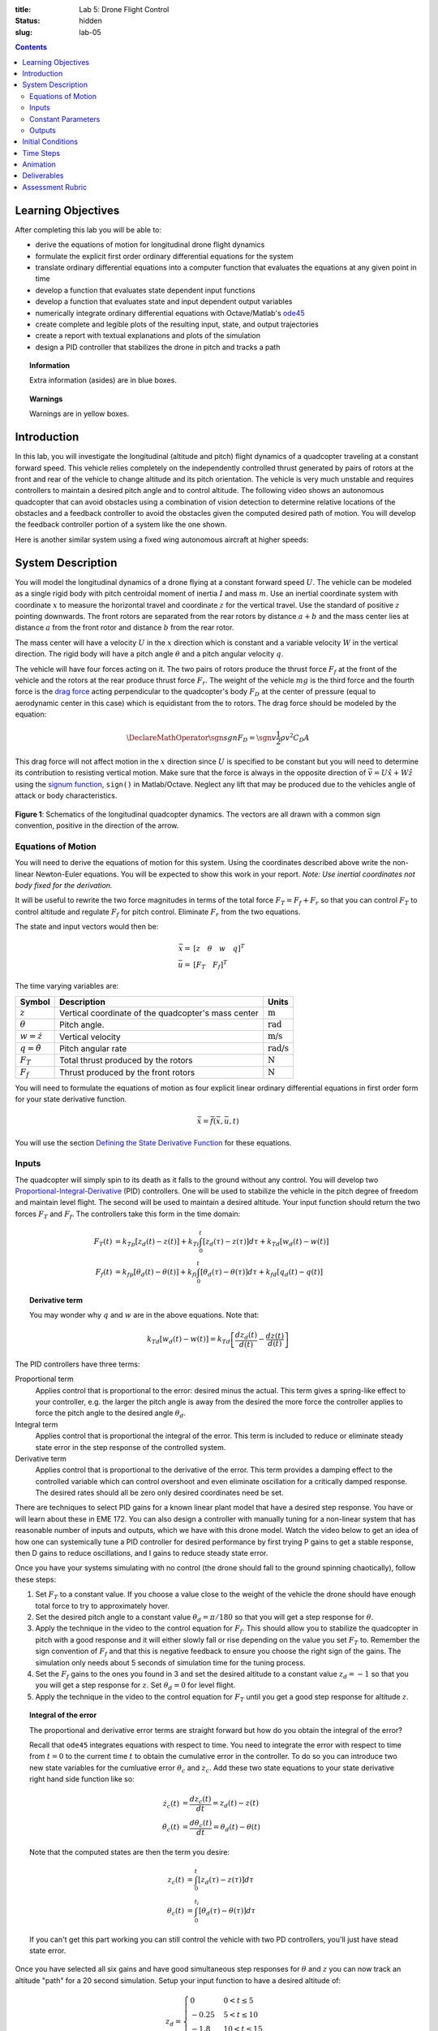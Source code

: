 :title: Lab 5: Drone Flight Control
:status: hidden
:slug: lab-05

.. contents::

Learning Objectives
===================

After completing this lab you will be able to:

- derive the equations of motion for longitudinal drone flight dynamics
- formulate the explicit first order ordinary differential equations for the
  system
- translate ordinary differential equations into a computer function that
  evaluates the equations at any given point in time
- develop a function that evaluates state dependent input functions
- develop a function that evaluates state and input dependent output variables
- numerically integrate ordinary differential equations with Octave/Matlab's
  ode45_
- create complete and legible plots of the resulting input, state, and output
  trajectories
- create a report with textual explanations and plots of the simulation
- design a PID controller that stabilizes the drone in pitch and tracks a path

.. _ode45: https://www.mathworks.com/help/matlab/ref/ode45.html

.. topic:: Information
   :class: alert alert-info

   Extra information (asides) are in blue boxes.

.. topic:: Warnings
   :class: alert alert-warning

   Warnings are in yellow boxes.

Introduction
============

In this lab, you will investigate the longitudinal (altitude and pitch) flight
dynamics of a quadcopter traveling at a constant forward speed. This vehicle
relies completely on the independently controlled thrust generated by pairs of
rotors at the front and rear of the vehicle to change altitude and its pitch
orientation. The vehicle is very much unstable and requires controllers to
maintain a desired pitch angle and to control altitude. The following video
shows an autonomous quadcopter that can avoid obstacles using a combination of
vision detection to determine relative locations of the obstacles and a
feedback controller to avoid the obstacles given the computed desired path of
motion. You will develop the feedback controller portion of a system like the
one shown.

.. raw:: html

   <iframe width="560" height="315"
   src="https://www.youtube.com/embed/BzykucxFddI" frameborder="0"
   allow="accelerometer; autoplay; encrypted-media; gyroscope;
   picture-in-picture" allowfullscreen></iframe>

Here is another similar system using a fixed wing autonomous aircraft at higher
speeds:

.. raw:: html

   <iframe width="560" height="315"
   src="https://www.youtube.com/embed/_qah8oIzCwk" frameborder="0"
   allow="accelerometer; autoplay; encrypted-media; gyroscope;
   picture-in-picture" allowfullscreen></iframe>

System Description
==================

You will model the longitudinal dynamics of a drone flying at a constant
forward speed :math:`U`. The vehicle can be modeled as a single rigid body with
pitch centroidal moment of inertia :math:`I` and mass :math:`m`. Use an
inertial coordinate system with coordinate :math:`x` to measure the horizontal
travel and coordinate :math:`z` for the vertical travel. Use the standard of
positive :math:`z` pointing downwards. The front rotors are separated from the
rear rotors by distance :math:`a + b` and the mass center lies at distance
:math:`a` from the front rotor and distance :math:`b` from the rear rotor.

The mass center will have a velocity :math:`U` in the :math:`x` direction which
is constant and a variable velocity :math:`W` in the vertical direction. The
rigid body will have a pitch angle :math:`\theta` and a pitch angular velocity
:math:`q`.

The vehicle will have four forces acting on it. The two pairs of rotors produce
the thrust force :math:`F_f` at the front of the vehicle and the rotors at the
rear produce thrust force :math:`F_r`. The weight of the vehicle :math:`mg` is
the third force and the fourth force is the `drag force`_ acting perpendicular
to the quadcopter's body :math:`F_D` at the center of pressure (equal to
aerodynamic center in this case) which is equidistant from the to rotors. The
drag force should be modeled by the equation:

.. math::

   \DeclareMathOperator{\sgn}{sgn}
   F_D = \sgn{v} \frac{1}{2} \rho v^2 C_D A

.. _drag force: https://en.wikipedia.org/wiki/Drag_(physics)

This drag force will not affect motion in the :math:`x` direction since
:math:`U` is specified to be constant but you will need to determine its
contribution to resisting vertical motion. Make sure that the force is always
in the opposite direction of :math:`\bar{v} = U \hat{x} + W \hat{z}` using the
`signum function`_, ``sign()`` in Matlab/Octave. Neglect any lift that may be
produced due to the vehicles angle of attack or body characteristics.

.. _signum function: https://en.wikipedia.org/wiki/Sign_function

.. figure:: https://objects-us-east-1.dream.io/eme134/2020s/lab-05-fig-01.png
   :width: 600px
   :align: center

   **Figure 1**: Schematics of the longitudinal quadcopter dynamics. The
   vectors are all drawn with a common sign convention, positive in the
   direction of the arrow.

Equations of Motion
-------------------

You will need to derive the equations of motion for this system. Using the
coordinates described above write the non-linear Newton-Euler equations. You
will be expected to show this work in your report. *Note: Use inertial
coordinates not body fixed for the derivation.*

It will be useful to rewrite the two force magnitudes in terms of the total
force :math:`F_T = F_f + F_r` so that you can control :math:`F_T` to control
altitude and regulate :math:`F_f` for pitch control. Eliminate :math:`F_r` from
the two equations.

The state and input vectors would then be:

.. math::

   \bar{x} = & [z \quad \theta \quad w \quad q]^T \\
   \bar{u} = & [F_T \quad F_f]^T

The time varying variables are:

.. list-table::
   :class: table table-striped table-bordered
   :header-rows: 1

   * - Symbol
     - Description
     - Units
   * - :math:`z`
     - Vertical coordinate of the quadcopter's mass center
     - :math:`\textrm{m}`
   * - :math:`\theta`
     - Pitch angle.
     - :math:`\textrm{rad}`
   * - :math:`w=\dot{z}`
     - Vertical velocity
     - :math:`\textrm{m/s}`
   * - :math:`q=\dot{\theta}`
     - Pitch angular rate
     - :math:`\textrm{rad/s}`
   * - :math:`F_T`
     - Total thrust produced by the rotors
     - :math:`\textrm{N}`
   * - :math:`F_f`
     - Thrust produced by the front rotors
     - :math:`\textrm{N}`

You will need to formulate the equations of motion as four explicit linear
ordinary differential equations in first order form for your state derivative
function.

.. math::

   \dot{\bar{x}} = \bar{f}(\bar{x}, \bar{u}, t)

You will use the section `Defining the State Derivative Function
<https://moorepants.github.io/eme171/ode-integration-best-practices-with-octavematlab.html#defining-the-state-derivative-function>`_
for these equations.

Inputs
------

The quadcopter will simply spin to its death as it falls to the ground without
any control. You will develop two Proportional-Integral-Derivative_ (PID)
controllers. One will be used to stabilize the vehicle in the pitch degree of
freedom and maintain level flight. The second will be used to maintain a
desired altitude. Your input function should return the two forces :math:`F_T`
and :math:`F_f`. The controllers take this form in the time domain:

.. math::

   F_T(t) & = k_{Tp} \left[z_d(t) - z(t)\right] +
              k_{Ti} \int_0^t \left[z_d(\tau) - z(\tau)\right]d\tau +
              k_{Td} \left[w_d(t) - w(t)\right] \\
   F_f(t) & = k_{fp} \left[\theta_d(t) - \theta(t)\right] +
              k_{fi} \int_0^t \left[\theta_d(\tau) - \theta(\tau)\right]d\tau +
              k_{fd} \left[q_d(t) - q(t)\right]

.. topic:: Derivative term
   :class: alert alert-info

   You may wonder why :math:`q` and :math:`w` are in the above equations.  Note
   that:

   .. math::

      k_{Td} \left[w_d(t) - w(t)\right] =
      k_{Td} \left[\frac{dz_d(t)}{d(t)} - \frac{dz(t)}{d(t)}\right]

.. _Proportional-Integral-Derivative: https://en.wikipedia.org/wiki/PID_controller

The PID controllers have three terms:

Proportional term
   Applies control that is proportional to the error: desired minus the actual.
   This term gives a spring-like effect to your controller, e.g. the larger the
   pitch angle is away from the desired the more force the controller applies
   to force the pitch angle to the desired angle :math:`\theta_d`.
Integral term
   Applies control that is proportional the integral of the error. This term is
   included to reduce or eliminate steady state error in the step response of
   the controlled system.
Derivative term
   Applies control that is proportional to the derivative of the error. This
   term provides a damping effect to the controlled variable which can control
   overshoot and even eliminate oscillation for a critically damped response.
   The desired rates should all be zero only desired coordinates need be set.

There are techniques to select PID gains for a known linear plant model that
have a desired step response. You have or will learn about these in EME 172.
You can also design a controller with manually tuning for a non-linear system
that has reasonable number of inputs and outputs, which we have with this drone
model. Watch the video below to get an idea of how one can systemically tune a
PID controller for desired performance by first trying P gains to get a stable
response, then D gains to reduce oscillations, and I gains to reduce steady
state error.

.. raw:: html

   <iframe width="560" height="315"
   src="https://www.youtube.com/embed/uXnDwojRb1g" frameborder="0"
   allow="accelerometer; autoplay; encrypted-media; gyroscope;
   picture-in-picture" allowfullscreen></iframe>

Once you have your systems simulating with no control (the drone should fall to
the ground spinning chaotically), follow these steps:

1. Set :math:`F_T` to a constant value. If you choose a value close to the
   weight of the vehicle the drone should have enough total force to try to
   approximately hover.
2. Set the desired pitch angle to a constant value :math:`\theta_d = \pi/180`
   so that you will get a step response for :math:`\theta`.
3. Apply the technique in the video to the control equation for :math:`F_f`.
   This should allow you to stabilize the quadcopter in pitch with a good
   response and it will either slowly fall or rise depending on the value you
   set :math:`F_T` to. Remember the sign convention of :math:`F_f` and that
   this is negative feedback to ensure you choose the right sign of the gains.
   The simulation only needs about 5 seconds of simulation time for the tuning
   process.
4. Set the :math:`F_f` gains to the ones you found in 3 and set the desired
   altitude to a constant value :math:`z_d = -1` so that you you will get a
   step response for :math:`z`. Set :math:`\theta_d = 0` for level flight.
5. Apply the technique in the video to the control equation for :math:`F_T`
   until you get a good step response for altitude :math:`z`.

.. topic:: Integral of the error
   :class: alert alert-info

   The proportional and derivative error terms are straight forward but how do
   you obtain the integral of the error?

   Recall that ``ode45`` integrates equations with respect to time. You need to
   integrate the error with respect to time from :math:`t=0` to the current
   time :math:`t` to obtain the cumulative error in the controller. To do so
   you can introduce two new state variables for the cumluative error
   :math:`\theta_c` and :math:`z_c`. Add these two state equations to your
   state derivative right hand side function like so:

   .. math::

      \dot{z_c}(t) & = \frac{d z_c(t)}{dt} = z_d(t) - z(t) \\
      \dot{\theta_c}(t) & = \frac{d \theta_c(t)}{dt} = \theta_d(t) - \theta(t)

   Note that the computed states are then the term you desire:

   .. math::

      z_c(t) & = \int_0^{t} \left[ z_d(\tau) - z(\tau) \right] d\tau \\
      \theta_c(t) & = \int_0^{t_i} \left[ \theta_d(\tau) - \theta(\tau) \right] d\tau

   If you can't get this part working you can still control the vehicle with
   two PD controllers, you'll just have stead state error.

Once you have selected all six gains and have good simultaneous step responses
for :math:`\theta` and :math:`z` you can now track an altitude "path" for a 20
second simulation. Setup your input function to have a desired altitude of:

.. math::

   z_d =
   \begin{cases}
      0 & 0 < t \leq 5 \\
      -0.25 & 5 < t \leq 10 \\
      -1.8 & 10 < t \leq 15 \\
      -1.0 & 15 < t \leq 20
   \end{cases}

Simulate the controlled system for this input and plot all the requested output
variables.

.. topic:: Plotting with z positive downward
   :class: alert alert-info

   For the plots that include :math:`z` and :math:`w` on the plot's ordinate
   axis it is helpful to reverse the axis so the negative values are above the
   positive values. To do so you can use this code after you call ``plot()``::

      h = gca;  % gets a handle to the most recent axis
      set(h, 'YDir', 'reverse');  % reverses the ordinate

See `Time Varying Inputs
<https://moorepants.github.io/eme171/ode-integration-best-practices-with-octavematlab.html#time-varying-inputs>`_
for more information.

Constant Parameters
-------------------

The majority of the variables in the differential equations and input equations
above do not vary with time, i.e. they are constant. Below is a table with an
explanation of each variable, its value, and its units. Note that the units are
a self consistent set of SI base units.

.. list-table::
   :class: table table-striped table-bordered
   :header-rows: 1

   * - Symbol
     - Matlab variable
     - Description
     - Value
     - Units
   * - :math:`I`
     - ``I``
     - Centroidal pitch moment of inertia
     - Calculate the moment of inertia about a slender rod of mass :math:`m`
       and length :math:`a + b` about the mass center location. *Hint: Use the
       parallel axis thereom.*
     - :math:`\textrm{kg}\cdot\textrm{m}^2`
   * - :math:`a`
     - ``a``
     - Distance from front rotor to mass center
     - 0.1
     - :math:`\textrm{m}`
   * - :math:`b`
     - ``b``
     - Distance from rear rotor to mass center
     - 0.2
     - :math:`\textrm{m}`
   * - :math:`g`
     - ``g``
     - Acceleration due to gravity
     - 9.81
     - :math:`\textrm{m/s}^2`
   * - :math:`m`
     - ``m``
     - Mass of the quadcopter
     - 1.0
     - :math:`\textrm{kg}`
   * - :math:`U`
     - ``U``
     - Forward speed of the quadcopter
     - 15
     - :math:`\textrm{m/s}`
   * - :math:`\rho`
     - ``rho``
     - Density of air
     - 1.225
     - :math:`\textrm{kg}/m^s`
   * - :math:`A`
     - ``A``
     - Top view area of the quadcopter
     - Assume a square shape
     - :math:`\textrm{m}^2`
   * - :math:`C_D`
     - ``CD``
     - Drag coefficient
     - 0.1
     - Unitless
   * - :math:`k_{fp}`
     - ``kfp``
     - Front rotor force proportional control gain
     - Determined by you
     - :math:`\textrm{N/rad}`
   * - :math:`k_{fi}`
     - ``kfi``
     - Front rotor force integral control gain
     - Determined by you
     - :math:`\textrm{N/rad/s}`
   * - :math:`k_{fd}`
     - ``kfd``
     - Front rotor force derivative control gain
     - Determined by you
     - :math:`\textrm{Ns/rad}`
   * - :math:`k_{Tp}`
     - ``kTp``
     - Total rotor force proportional control gain
     - Determined by you
     - :math:`\textrm{N/rad}`
   * - :math:`k_{Ti}`
     - ``kTi``
     - Total rotor force integral control gain
     - Determined by you
     - :math:`\textrm{N/rad/s}`
   * - :math:`k_{Td}`
     - ``kTd``
     - Total rotor force derivative control gain
     - Determined by you
     - :math:`\textrm{Ns/rad}`

You will use the section `Integrating the Equations
<https://moorepants.github.io/eme171/ode-integration-best-practices-with-octavematlab.html#integrating-the-equations>`_
to for these values.

Outputs
-------

The output function should return all six of the state variables, the travel
distance :math:`x`, the two rotor forces :math:`F_f,F_r`, and the desired
altitude :math:`z_d`. Include these ten time varying variables in your
simulation plots. You will use the section `Outputs Other Than The States
<https://moorepants.github.io/eme171/ode-integration-best-practices-with-octavematlab.html#outputs-other-than-the-states>`_
to compute these values.

Initial Conditions
==================

For the simulations, set the initial conditions all to zero.

See `Integrating the Equations
<https://moorepants.github.io/eme171/ode-integration-best-practices-with-octavematlab.html#integrating-the-equations>`_
for how to set up the initial condition vector. Make sure that your initial
conditions are arranged in the same order as your state variables.

Time Steps
==========

Simulate the system for 20 seconds with time steps of 1/20th of a second for
all simulations.

Animation
=========

The following function |animate_drone|_ function will create an animation of
your drone flight simulation. You can use this to visualize the simulation and
assess the controller's performance.

.. code-include:: ../scripts/animate_drone.m
   :lexer: matlab

.. |animate_drone| replace:: ``animate_drone.m``
.. _animate_drone: {filename}/scripts/animate_drone.m

Deliverables
============

In your lab report, show your work for creating and evaluating the simulation
model. Include any calculations you had to do, for example those for state
equations, initial conditions, input equations, time parameters, and any other
parameters. Additionally, provide the indicated plots and answer the questions
below. Append a copy of your Matlab/Octave code to the end of the report. The
report should follow the `report template and guidelines
<{filename}/pages/report-template.rst>`_.

Submit a report as a single PDF file to Canvas by the due date that addresses
the following items:

1. Create a function defined in an m-file that evaluates the right hand side of
   the ODEs, i.e. evaluates the state derivatives. See `Defining the State
   Derivative Function`_ for an explanation.
2. Create one function defined in an m-file that calculates the two requested
   inputs: no control and with control. See `Time Varying Inputs`_ for an
   explanation.
3. Create a function defined in an m-file that calculates the requested
   outputs. See `Outputs Other Than the States`_  and `Outputs Involving State
   Derivatives`_ for an explanation.
4. Create a script in an m-file that utilizes the above functions to simulate
   system for the final path tracking simulation. This should setup the
   constants, integrate the dynamics equations, and plot each state, and output
   versus time. See `Integrating the Equations`_ for an explanation.
5. Derive the equations of motion of the system. Include your derivation in the
   report and the resulting equations.
6. Develop two PID feedback controllers using manual tuning. You should try to
   minimize steady state error, oscillations, the time constant, and overshoot
   in that order of importance for both the altitude tracking and the pitch
   stabilization. Show time history plots of the step responses for pitch and
   altitude using your final gain selection.
7. Present a single controlled simulation of the vehicle and explain the
   behaviors you observe in each of the ten output variables using knowledge
   and principles you have learned in the class.

.. _Outputs Involving State Derivatives: https://moorepants.github.io/eme171/ode-integration-best-practices-with-octavematlab.html#outputs-involving-state-derivatives

Assessment Rubric
=================

.. list-table:: Score will be between 30 and 100.
   :class: table table-striped table-bordered
   :header-rows: 1

   * - Topic
     - [10 pts] Exceeds expectations
     - [5 pts] Meets expectatoins
     - [0 pts] Does not meet expectations
   * - Functions
     - All Matlab/Octave functions are present and take correct inputs and
       produce the expected outputs.
     - Some of the functions are present and mostly take correct inputs and
       produce the expected outputs
     - No functions are present or not working at all.
   * - Main Script
     - Constant parameters only defined once in main script(s);
       Integration produces the correct state, input, and output trajectories;
       Good choices in number of time steps and resolution are chosen and
       justified; Intermediate calculations present and functioning.
     - Parameters are defined in multiple places; Integration produces some
       correct state, input, and output trajectories; Poor choices in number of
       time steps and resolution are chosen; Intermediate calculations mostly
       present and functioning.
     - Constants defined redundantly; Integration produces incorrect
       trajectories; Poor choices in time duration and steps; Intermediate
       calculations not present or functioning.
   * - Equations of Motion
     - Derviation of equations is presented and the correct nonlinear equations
       are shown.
     - Derviation of equations is presented and the nonlinear equations are
       mostly correct.
     - Derviation of equations is not present and the nonlinear equations are
       incorrect.
   * - Pitch Control
     - PID controller working that stabilizes the pitch angle during manuerving
       and has ideal control behavior in terms of steady state error,
       oscillations, time constant, and overshoot. Step response plots included
       that demonstrate this.
     - PID or PD controller working that stabilizes the pitch angle during
       manuerving and has moderately good control behavior in terms of steady
       state error, oscillations, time constant, and overshoot. Step response
       plots included that demonstrate this.
     - Pitch controller not present or functioning in any way. Step response
       plots not included.
   * - Altitude Tracking Control
     - PID controller working that stabilizes the pitch angle during manuerving
       and has ideal control behavior in terms of steady state error,
       oscillations, time constant, and overshoot. Step response plots included
       that demonstrate this.
     - PID or PD controller working that stabilizes the pitch angle during
       manuerving and has moderately good control behavior in terms of steady
       state error, oscillations, time constant, and overshoot. Step response
       plots included that demonstrate this.
     - Altitude controller not present or functioning in any way. Step response
       plots not included.
   * - Report and Code Formatting
     - All axes labeled with units, legible font sizes, informative captions;
       Functions are documented with docstrings which fully explain the inputs
       and outputs; Professional, very legible, quality writing; All report
       format requirements met
     - Some axes labeled with units, mostly legible font sizes,
       less-than-informative captions; Functions have docstrings but the inputs
       and outputs are not fully explained; Semi-professional, somewhat
       legible, writing needs improvement; Most report format requirements met
     - Axes do not have labels, legible font sizes, or informative captions;
       Functions do not have docstrings; Report is not professionally written
       and formatted; Report format requirements are not met
   * - Contributions
     - Clear that all team members have made equitable contributions.
     - Not clear that contributions were equitable and you need to improve
       balance of contributions.
     - No indication of equitable contributions.
